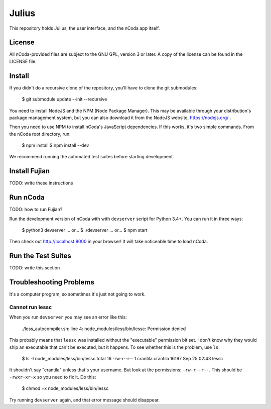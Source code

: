 Julius
======

This repository holds Julius, the user interface, and the nCoda app itself.

License
-------

All nCoda-provided files are subject to the GNU GPL, version 3 or later. A copy of the license can
be found in the LICENSE file.

Install
-------

If you didn't do a recursive clone of the repository, you'll have to clone the git submodules:

    $ git submodule update --init --recursive

You need to install NodeJS and the NPM (Node Package Manager). This may be available through your
distribution's package management system, but you can also download it from the NodeJS website,
https://nodejs.org/ .

Then you need to use NPM to install nCoda's JavaScript dependencies. If this works, it's two simple
commands. From the nCoda root directory, run:

    $ npm install
    $ npm install --dev

We recommend running the automated test suites before starting development.

Install Fujian
--------------

TODO: write these instructions

Run nCoda
---------

TODO: how to run Fujian?

Run the development version of nCoda with with ``devserver`` script for Python 3.4+. You can run it
in three ways:

    $ python3 devserver
    ... or...
    $ ./devserver
    ... or...
    $ npm start

Then check out http://localhost:8000 in your browser! It will take noticeable time to load nCoda.

Run the Test Suites
-------------------

TODO: write this section

Troubleshooting Problems
------------------------

It's a computer program, so sometimes it's just not going to work.

Cannot run lessc
****************

When you run ``devserver`` you may see an error like this:

    ./less_autocompiler.sh: line 4: node_modules/less/bin/lessc: Permission denied

This probably means that ``lessc`` was installed without the "executable" permission bit set. I don't
know why they would ship an executable that can't be executed, but it happens. To see whether this
is the problem, use ``ls``:

    $ ls -l node_modules/less/bin/lessc
    total 16
    -rw-r--r-- 1 crantila crantila 16197 Sep 25 02:43 lessc

It shouldn't say "crantila" unless that's your username. But look at the permissions: ``-rw-r--r--``.
This should be ``-rwxr-xr-x`` so you need to fix it. Do this:

    $ chmod +x node_modules/less/bin/lessc

Try running ``devserver`` again, and that error message should disappear.
